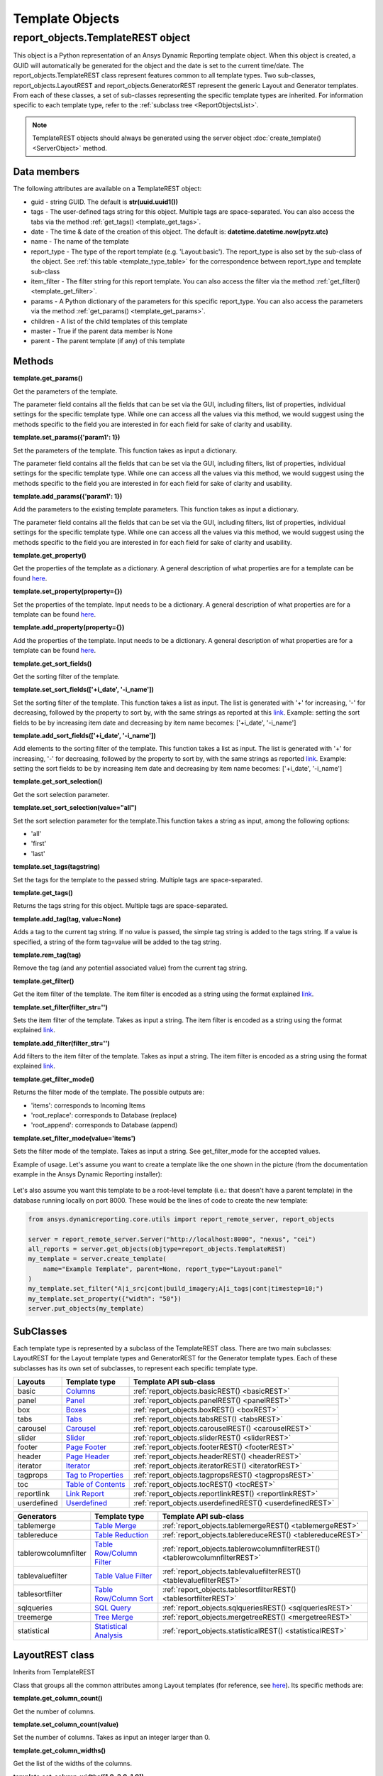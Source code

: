.. _TemplateREST:

Template Objects
================

.. _here: https://ansyshelp.ansys.com/public/account/secured?returnurl=Views/Secured/corp/v252/en/adr_ug/adr_ug_layout_templates.html

.. _link: https://ansyshelp.ansys.com/public/account/secured?returnurl=Views/Secured/corp/v252/en/adr_ug/adr_ug_query_expressions.html

.. _Columns: https://ansyshelp.ansys.com/public/account/secured?returnurl=Views/Secured/corp/v252/en/adr_ug/adr_ug_layout_columns.html

.. _Panel: https://ansyshelp.ansys.com/public/account/secured?returnurl=Views/Secured/corp/v252/en/adr_ug/adr_ug_layout_panel.html

.. _Boxes: https://ansyshelp.ansys.com/public/account/secured?returnurl=Views/Secured/corp/v252/en/adr_ug/adr_ug_layout_boxes.html

.. _Tabs: https://ansyshelp.ansys.com/public/account/secured?returnurl=Views/Secured/corp/v252/en/adr_ug/adr_ug_layout_tabs.html

.. _Carousel: https://ansyshelp.ansys.com/public/account/secured?returnurl=Views/Secured/corp/v252/en/adr_ug/adr_ug_layout_carousel.html

.. _Slider: https://ansyshelp.ansys.com/public/account/secured?returnurl=Views/Secured/corp/v252/en/adr_ug/adr_ug_layout_slider.html

.. _Page Footer: https://ansyshelp.ansys.com/public/account/secured?returnurl=Views/Secured/corp/v252/en/adr_ug/adr_ug_layout_page_footer.html

.. _Page Header: https://ansyshelp.ansys.com/public/account/secured?returnurl=Views/Secured/corp/v252/en/adr_ug/adr_ug_layout_page_header.html

.. _Iterator: https://ansyshelp.ansys.com/public/account/secured?returnurl=Views/Secured/corp/v252/en/adr_ug/adr_ug_layout_iterator.html

.. _Tag to Properties: https://ansyshelp.ansys.com/public/account/secured?returnurl=Views/Secured/corp/v252/en/adr_ug/adr_ug_layout_tag_properties.html

.. _Table of Contents: https://ansyshelp.ansys.com/public/account/secured?returnurl=Views/Secured/corp/v252/en/adr_ug/adr_ug_layout_table_of_contents.html

.. _Link Report: https://ansyshelp.ansys.com/public/account/secured?returnurl=Views/Secured/corp/v252/en/adr_ug/adr_ug_layout_linked_report.html

.. _Table Merge: https://ansyshelp.ansys.com/public/account/secured?returnurl=Views/Secured/corp/v252/en/adr_ug/adr_ug_generator_table_merge.html

.. _Table Reduction: https://ansyshelp.ansys.com/public/account/secured?returnurl=Views/Secured/corp/v252/en/adr_ug/adr_ug_generator_table_reduction.html

.. _Table Row/Column Filter: https://ansyshelp.ansys.com/public/account/secured?returnurl=Views/Secured/corp/v252/en/adr_ug/adr_ug_generator_table_row_column_filter.html

.. _Table Value Filter: https://ansyshelp.ansys.com/public/account/secured?returnurl=Views/Secured/corp/v252/en/adr_ug/adr_ug_generator_table_value_filter.html

.. _Table Row/Column Sort: https://ansyshelp.ansys.com/public/account/secured?returnurl=Views/Secured/corp/v252/en/adr_ug/adr_ug_generator_table_row_column_sort.html

.. _SQL Query: https://ansyshelp.ansys.com/public/account/secured?returnurl=Views/Secured/corp/v252/en/adr_ug/adr_ug_generator_sql_query.html

.. _Tree Merge: https://ansyshelp.ansys.com/public/account/secured?returnurl=Views/Secured/corp/v252/en/adr_ug/adr_ug_generator_tree_merge.html

.. _Userdefined: https://ansyshelp.ansys.com/public/account/secured?returnurl=Views/Secured/corp/v252/en/adr_ug/adr_ug_layout_user_defined_block.html

.. _Generator templates: https://ansyshelp.ansys.com/public/account/secured?returnurl=Views/Secured/corp/v252/en/adr_ug/adr_ug_generator_templates.html

.. _Statistical Analysis: https://ansyshelp.ansys.com/public/account/secured?returnurl=Views/Secured/corp/v252/en/adr_ug/ad_ug_generator_statistical_analysis.html



report_objects.TemplateREST object
----------------------------------

This object is a Python representation of an Ansys
Dynamic Reporting template object. When
this object is created, a GUID will automatically be generated for the
object and the date is set to the current time/date. The
report_objects.TemplateREST class represent features common to all
template types. Two sub-classes, report_objects.LayoutREST and
report_objects.GeneratorREST represent the generic Layout and Generator
templates. From each of these classes, a set of sub-classes representing
the specific template types are inherited. For information specific to
each template type, refer to the :ref:`subclass tree <ReportObjectsList>`.

.. note::

    TemplateREST objects should always be generated using the
    server object :doc:`create_template() <ServerObject>` method.


Data members
^^^^^^^^^^^^

The following attributes are available on a TemplateREST object:

-  guid - string GUID. The default is **str(uuid.uuid1())**
-  tags - The user-defined tags string for this object. Multiple tags
   are space-separated. You can also access the tabs via the method
   :ref:`get_tags() <template_get_tags>`.
-  date - The time & date of the creation of this object. The default
   is: **datetime.datetime.now(pytz.utc)**
-  name - The name of the template
-  report_type - The type of the report template (e.g. 'Layout:basic').
   The report_type is also set by the sub-class of the object. See
   :ref:`this table <template_type_table>` for the
   correspondence between report_type and template sub-class
-  item_filter - The filter string for this report template. You can
   also access the filter via the method
   :ref:`get_filter() <template_get_filter>`.
-  params - A Python dictionary of the parameters for this specific
   report_type. You can also access the parameters via the method
   :ref:`get_params() <template_get_params>`.
-  children - A list of the child templates of this template
-  master - True if the parent data member is None
-  parent - The parent template (if any) of this template

Methods
^^^^^^^

.. _template_get_params:

**template.get_params()**

Get the parameters of the template.

The parameter field contains all the fields that can be set via the GUI,
including filters, list of properties, individual settings for the
specific template type. While one can access all the values via this
method, we would suggest using the methods specific to the field you are
interested in for each field for sake of clarity and usability.

**template.set_params({'param1': 1})**

Set the parameters of the template. This function takes as input a
dictionary.

The parameter field contains all the fields that can be set via the GUI,
including filters, list of properties, individual settings for the
specific template type. While one can access all the values via this
method, we would suggest using the methods specific to the field you are
interested in for each field for sake of clarity and usability.

**template.add_params({'param1': 1})**

Add the parameters to the existing template parameters. This function
takes as input a dictionary.

The parameter field contains all the fields that can be set via the GUI,
including filters, list of properties, individual settings for the
specific template type. While one can access all the values via this
method, we would suggest using the methods specific to the field you are
interested in for each field for sake of clarity and usability.

**template.get_property()**

Get the properties of the template as a dictionary. A general
description of what properties are for a template can be found
`here`_.

**template.set_property(property={})**

Set the properties of the template. Input needs to be a dictionary. A
general description of what properties are for a template can be found
`here`_.

**template.add_property(property={})**

Add the properties of the template. Input needs to be a dictionary. A
general description of what properties are for a template can be found
`here`_.

**template.get_sort_fields()**

Get the sorting filter of the template.

**template.set_sort_fields(['+i_date', '-i_name'])**

Set the sorting filter of the template. This function takes a list as
input. The list is generated with '+' for increasing, '-' for
decreasing, followed by the property to sort by, with the same strings
as reported at this `link`_. Example: setting the sort
fields to be by increasing item date and decreasing by item name
becomes: ['+i_date', '-i_name']

**template.add_sort_fields(['+i_date', '-i_name'])**

Add elements to the sorting filter of the template. This function takes
a list as input. The list is generated with '+' for increasing, '-' for
decreasing, followed by the property to sort by, with the same strings
as reported `link`_. Example: setting the sort
fields to be by increasing item date and decreasing by item name
becomes: ['+i_date', '-i_name']

**template.get_sort_selection()**

Get the sort selection parameter.

**template.set_sort_selection(value="all")**

Set the sort selection parameter for the template.This function takes a
string as input, among the following options:

-  'all'
-  'first'
-  'last'

**template.set_tags(tagstring)**

Set the tags for the template to the passed string. Multiple tags are
space-separated.

.. _template_get_tags:

**template.get_tags()**

Returns the tags string for this object. Multiple tags are
space-separated.

**template.add_tag(tag, value=None)**

Adds a tag to the current tag string. If no value is passed, the simple
tag string is added to the tags string. If a value is specified, a
string of the form tag=value will be added to the tag string.

**template.rem_tag(tag)**

Remove the tag (and any potential associated value) from the current tag
string.

.. _template_get_filter:

**template.get_filter()**

Get the item filter of the template. The item filter is encoded as a
string using the format explained `link`_.

**template.set_filter(filter_str='')**

Sets the item filter of the template. Takes as input a string. The item
filter is encoded as a string using the format explained
`link`_.

**template.add_filter(filter_str='')**

Add filters to the item filter of the template. Takes as input a string.
The item filter is encoded as a string using the format explained
`link`_.

**template.get_filter_mode()**

Returns the filter mode of the template. The possible outputs are:

-  'items': corresponds to Incoming Items
-  'root_replace': corresponds to Database (replace)
-  'root_append': corresponds to Database (append)

**template.set_filter_mode(value='items')**

Sets the filter mode of the template. Takes as input a string. See
get_filter_mode for the accepted values.

Example of usage. Let's assume you want to create a template like the
one shown in the picture (from the documentation example in the
Ansys Dynamic Reporting installer):

.. figure:: lib/NewItem306.png
   :alt: Image
   :align: center


Let's also assume you want this template to be a root-level template
(i.e.: that doesn't have a parent template) in the database running
locally on port 8000. These would be the lines of code to create the new
template:

.. code-block:: python

   from ansys.dynamicreporting.core.utils import report_remote_server, report_objects

   server = report_remote_server.Server("http://localhost:8000", "nexus", "cei")
   all_reports = server.get_objects(objtype=report_objects.TemplateREST)
   my_template = server.create_template(
       name="Example Template", parent=None, report_type="Layout:panel"
   )
   my_template.set_filter("A|i_src|cont|build_imagery;A|i_tags|cont|timestep=10;")
   my_template.set_property({"width": "50"})
   server.put_objects(my_template)


SubClasses
^^^^^^^^^^

Each template type is represented by a subclass of the TemplateREST
class. There are two main subclasses: LayoutREST for the Layout template
types and GeneratorREST for the Generator template types. Each of these
subclasses has its own set of subclasses, to represent each specific
template type.

.. _template_type_table:

======================= ============================= ========================================
**Layouts**             **Template type**             **Template API sub-class**
======================= ============================= ========================================
basic                   `Columns`_                    :ref:`report_objects.basicREST()
                                                      <basicREST>`

panel                   `Panel`_                      :ref:`report_objects.panelREST()
                                                      <panelREST>`

box                     `Boxes`_                      :ref:`report_objects.boxREST()
                                                      <boxREST>`

tabs                    `Tabs`_                       :ref:`report_objects.tabsREST()
                                                      <tabsREST>`

carousel                `Carousel`_                   :ref:`report_objects.carouselREST()
                                                      <carouselREST>`

slider                  `Slider`_                     :ref:`report_objects.sliderREST()
                                                      <sliderREST>`

footer                  `Page Footer`_                :ref:`report_objects.footerREST()
                                                      <footerREST>`

header                  `Page Header`_                :ref:`report_objects.headerREST()
                                                      <headerREST>`

iterator                `Iterator`_                   :ref:`report_objects.iteratorREST()
                                                      <iteratorREST>`

tagprops                `Tag to Properties`_          :ref:`report_objects.tagpropsREST()
                                                      <tagpropsREST>`

toc                     `Table of Contents`_          :ref:`report_objects.tocREST()
                                                      <tocREST>`

reportlink              `Link Report`_                :ref:`report_objects.reportlinkREST()
                                                      <reportlinkREST>`

userdefined             `Userdefined`_                :ref:`report_objects.userdefinedREST()
                                                      <userdefinedREST>`
======================= ============================= ========================================

======================= ============================= ========================================
**Generators**          **Template type**             **Template API sub-class**
======================= ============================= ========================================
tablemerge              `Table Merge`_                :ref:`report_objects.tablemergeREST()
                                                      <tablemergeREST>`

tablereduce             `Table Reduction`_            :ref:`report_objects.tablereduceREST()
                                                      <tablereduceREST>`

tablerowcolumnfilter    `Table Row/Column Filter`_    :ref:`report_objects.tablerowcolumnfilterREST()
                                                      <tablerowcolumnfilterREST>`

tablevaluefilter        `Table Value Filter`_         :ref:`report_objects.tablevaluefilterREST()
                                                      <tablevaluefilterREST>`

tablesortfilter         `Table Row/Column Sort`_      :ref:`report_objects.tablesortfilterREST()
                                                      <tablesortfilterREST>`

sqlqueries              `SQL Query`_                  :ref:`report_objects.sqlqueriesREST()
                                                      <sqlqueriesREST>`

treemerge               `Tree Merge`_                 :ref:`report_objects.mergetreeREST()
                                                      <mergetreeREST>`

statistical             `Statistical Analysis`_       :ref:`report_objects.statisticalREST()
                                                      <statisticalREST>`
======================= ============================= ========================================


.. _LayoutREST:

LayoutREST class
^^^^^^^^^^^^^^^^

Inherits from TemplateREST

Class that groups all the common attributes among Layout templates
(for reference, see `here`_). Its specific methods are:

**template.get_column_count()**

Get the number of columns.

**template.set_column_count(value)**

Set the number of columns. Takes as input an integer larger than 0.

**template.get_column_widths()**

Get the list of the widths of the columns.

**template.set_column_widths([1.0, 2.0, 1.0])**

Set the list of the widths of the columns. Takes as input an array where
each number represent the relative width of that column compared to the
other columns.

**template.get_transpose()**

Returns the Transpose columns/rows status of the template. It returns 0
for off, 1 for on. It supports only Layout: template types.

**template.set_transpose(value=0)**

Sets the Transpose columns/rows status of the template. value = 0 for
off, value = 1 for on. It supports only Layout: template types.

**template.get_skip()**

Returns the Skip if no input items status of the template. It returns 0
for off, 1 for on. It supports only Layout: template types.

**template.set_skip(value=0)**

Sets the Skip if no input items status of the template. value = 0
(default) for off, value = 1 for on. It supports only Layout: template
types.

**template.get_html()**

Returns the HTML of the template. It supports only Layout: template
types

**template.set_html(value=None)**

Sets the HTML of the template. Takes as input a string. It supports only
Layout: template types.

Example of usage. Let's assume you want to create a template like the
one shown in the picture (from the "Slider Example" template in the
documentation example in the Ansys Dynamic Reporting installer):

.. figure:: lib/NewItem307.png
   :alt: Image
   :align: center


Let's also assume you want this template to be a root-level template
(i.e.: that doesn't have a parent template) in the database running
locally on port 8000. These would be the lines of code to create the new
template:

.. code-block:: python

   from ansys.dynamicreporting.core.utils import report_remote_server, report_objects

   server = report_remote_server.Server("http://localhost:8000", "nexus", "cei")
   all_reports = server.get_objects(objtype=report_objects.TemplateREST)
   my_template = server.create_template(
       name="Slider Example", parent=None, report_type="Layout:panel"
   )
   my_template.set_column_count(2)
   my_template.set_column_widths([1.0, 1.0])
   * my_template.set_html("<h2>Example Slider Panels</h2>キャンペー")
   server.put_objects(my_template)


.. _GeneratorREST:

GeneratorREST class
^^^^^^^^^^^^^^^^^^^

Inherits from TemplateREST

Class that groups all the common attributes among
`Generator templates`_. Its specific methods are:

**template.get_generated_items()**

Get the Generated items flag. Returned values:

-  'replace': corresponds to Replace
-  'add': corresponds to Append

**template.set_generated_items(value)**

Get the Generated items flag. Takes as input a string. See
get_generated_items() for the acceptable strings.

**template.get_append_tags()**

Get the value for Append template tags to new items. Returned values are
True for toggled ON, False for toggled OFF

**template.set_append_tags(value=True)**

Get the value for Append template tags to new items. The input needs to
be a boolean: True / False


.. _basicREST:

basicREST object
^^^^^^^^^^^^^^^^

Inherits from TemplateREST, LayoutREST

Class that corresponds to the `Columns`_ Layout template
type. No specific methods.

.. _panelREST:

panelREST object
^^^^^^^^^^^^^^^^

Inherits from TemplateREST, LayoutREST

Class that corresponds to the `Panel`_ Layout template type.
Its specific methods are:

**template.get_panel_style()**

Get the style of the Panel. Possible returned values:

-  'panel': corresponds to Titled Panel
-  'callout-default': corresponds to Callout
-  'callout-danger': corresponds to Callout Error
-  'callout-warning': corresponds to Callout Warning
-  'callout-success': corresponds to Callout Success
-  'callout-info': corresponds to Callout Info

**template.set_panel_style(value='panel')**

Set the style of the Panel. Takes as input strings. For the acceptable
values, see get_panel_style()

**template.get_items_as_link()**

Get the Show items as link toggle. 0 corresponds to Off, 1 corresponds
to ON.

**template.set_items_as_link(value=0)**

Set the Show items as link toggle. Takes as input an integer. 0
corresponds to Off, 1 corresponds to ON.

.. _boxREST:

boxREST object
^^^^^^^^^^^^^^

Inherits from TemplateREST, LayoutREST

Class that corresponds to the `Boxes`_ Layout template type.
Its specific methods are:

**template.get_children_layout()**

Get the children layout. This method returns a dictionary where each
entry is a different child layout.

For each entry, the key corresponds to the guid of the child template.
The corresponding value is an array that gives::

   [ X, Y, Width, Height, Clip]


where Clip has the following values:

-  'self': corresponds to Clip: To self
-  'scroll': corresponds to Clip: Scroll
-  'none': corresponds to Clip: None

**template.set_child_position(guid=None, value=[0,0,10,10])**

Set the children layout: position and size. The method takes as input
the guid of the child template you want to modify, and an array of 4
integers that corresponds to [X, Y, Width, Height] that you want to
set.
Remember that if you are setting a new child template (not modifying
an existing one), you will manually need to set that this child
template has the current box template as the parent template. See the
example below for how to do it.

**template.set_child_clip(guid=None, clip='self')**

Set the children layout: clip parameter. The method takes as input the
guid of the child template you want to modify, and the clip type as a
string. Only the types enumerated in get_children_layout() are
acceptable values.
Remember that if you are setting the clip type for a new child
template (not modifying an existing one), you will manually need to
set that this child template has the current box template as the
parent template. See the example below for how to do it.

Example of usage. Let's assume you want to create a template like the
one shown in the picture (from the documentation example in the
Ansys Dynamic Reporting installer):

.. figure:: lib/NewItem305.png
   :alt: Image
   :align: center


Let's also assume you want this template to be a child template of the
template "Box report test" that already exists in in the database
running locally on port 8000. These would be the lines of code to create
the new template:

.. code-block:: python

   from ansys.dynamicreporting.core.utils import report_remote_server, report_objects

   server = report_remote_server.Server("http://localhost:8000", "nexus", "cei")
   all_reports = server.get_objects(objtype=report_objects.TemplateREST)
   my_parent = [x for x in all_reports if x.name == "Box reporttest"][0]
   my_template = server.create_template(
       name="Box Template", parent=my_parent, report_type="Layout:box"
   )

   first_box = [x for x in all_reports if x.name == "box_images"][0]
   my_template.set_child_position(guid=first_box.guid, value=[40, 39, 320, 240])
   first_box.parent = my_template.guid
   second_box = [x for x in all_reports if x.name == "box_movies"][0]
   my_template.set_child_position(guid=second_box.guid, value=[370, 39, 355, 241])
   my_template.set_child_clip(guid=second_box.guid, clip="scroll")
   second_box.parent = my_template.guid
   third_box = [x for x in all_reports if x.name == "box_plot"][0]

   my_template.set_child_position(guid=third_box.guid, value=[41, 288, 685, 210])
   my_template.set_child_clip(guid=third_box.guid, clip="none")
   third_box.parent = my_template.guid

   server.put_objects([first_box, second_box, third_box])
   server.put_objects(my_template)
   server.put_objects(my_parent)

.. _tabsREST:

tabsREST object
^^^^^^^^^^^^^^^

Inherits from TemplateREST, LayoutREST

Class that corresponds to the `Tabs`_ Layout template type. No
specific methods for this class.

.. _carouselREST:

carouselREST object
^^^^^^^^^^^^^^^^^^^

Inherits from TemplateREST, LayoutREST

Class that corresponds to the `Carousel`_ Layout template
type. Its specific methods are:

**template.get_animated()**

Get the Animated value. If the toggle is OFF (default), the method will
return 0. This means that the Carousel doesn't automatically change
displayed image, and the user needs to click to see the next item.

A non-zero integer value means the Carousel will automatically change
displayed image. The value represents how long each image is displayed
for in ms.

**template.set_animated(value=0)**

Set the Animated value. For an explanation of what this parameter
represents, see the get_animated() method above.

**template.get_slide_dots()**

Get the Include side dots value. If zero (default), the method returns
1.  If the number of side dots is larger than the number of items
displayed on the Carousel, a number of dots corresponding to the number
of items will be displayed. If the number of side dots is smaller than
the number of items displayed on the Carousel, it is ignored an no dots
are displayed.

**template.set_slide_dots(value=20)**

Set the Include side dots value. For an explanation of what this
parameter represents, see the get_side_dots() method above.

.. _sliderREST:

sliderREST object
^^^^^^^^^^^^^^^^^

Inherits from TemplateREST, LayoutREST

Class that corresponds to the `Slider`_ template
type. Its specific methods are:

**template.get_map_to_slider()**

Get the Selected tags and sort to map to sliders. This function returns
a list where each element corresponds to one tag and its sorting order.
The accepted sorted orders are:

-  'text_up': corresponds to Text sort up
-  'text_down': corresponds to Text sort down
-  'numeric_up': corresponds to Numeric sort up
-  'numeric_down': corresponds to Numeric sort down
-  'none': corresponds to No sorting
-  'natural_up': corresponds to Natural sort up
-  'natural_down': corresponds to Natural sort down
-  'none': corresponds to No sorting

An example of output of this function is: ['tag1|text_up',
'tag2|numeric_down', 'tag3|none'] where the slider is sorted by "tag1"
using the "Text sort up" sorting method, then by "tag2" using the
"Numeric sort down" method and finally by "tag3" using no sorting
method.

**template.set_map_to_slider(value=[])**

Set the Selected tags and sort to map to sliders. This function takes as
input a list where each element corresponds to one tag and its sorting
order. See function get_map_to_slider() for the accepted sorting order
values. The input for this function will have form:

['tag1|text_up', 'tag2|numeric_down', 'tag3|none']

**template.add_map_to_slider(value=[])**

Add new tags and sorting methods to the the Selected tags and sort to
map to sliders. This function takes as input a list where each element
corresponds to one tag and its sorting order. See function
get_map_to_slider() for the accepted sorting order values. The input for
this function will have form:

['tag1|text_up', 'tag2|numeric_down', 'tag3|none']

Example of usage. Let's assume you want to create a template like the
one shown in the picture (from the "Basic Slider" template in the
documentation example in the Ansys Dynamic Reporting installer):

.. figure:: lib/NewItem308.png
   :alt: Image
   :align: center


Let's also assume you want this template to be a child of the template
"Tabs" in the database running locally on port 8000. These would be the
lines of code to create the new template:

.. code-block:: python

   from ansys.dynamicreporting.core.utils import report_remote_server, report_objects

   server = report_remote_server.Server("http://localhost:8000", "nexus", "cei")
   all_reports = server.get_objects(objtype=report_objects.TemplateREST)
   my_parent = [x for x in all_reports if x.name == "Tabs"][0]
   my_template = server.create_template(
       name="Basic Slider", parent=my_parent, report_type="Layout:slider"
   )
   my_template.set_filter("A|s_app|cont|Imagery Session;")
   my_template.set_map_to_slider(
       ["timestep|numeric_up", "variable|text_up", "mode|text_down"]
   )
   server.put_objects(my_template)
   server.put_objects(my_parent)

.. _footerREST:

footerREST object
^^^^^^^^^^^^^^^^^

Inherits from TemplateREST, LayoutREST

Class that corresponds to the `Page Footer`_ Layout
template type. No specific methods.

.. _headerREST:

headerREST object
^^^^^^^^^^^^^^^^^

Inherits from TemplateREST, LayoutREST

Class that corresponds to the `Page Header`_ Layout
template type. No specific methods.

.. _iteratorREST:

iteratorREST object
^^^^^^^^^^^^^^^^^^^

Inherits from TemplateREST, LayoutREST

Class that corresponds to the `Iterator`_ template
type. Its specific methods are:

**template.get_iteration_tags()**

Get the values for Iteration tag and Secondary sorting tag. The values
are returned as element 0 and 1 of a list.

**template.set_iteration_tags(value = ['', ''])**

Set the values for Iteration tag and Secondary sorting tag. The input
values are given as element 0 and 1 of a list, and they need to be
strings

**template.get_sort_tag()**

Get the values for Sort items by tag and Reverse the sort as booleans.
The values are returned as element 0 and 1 of a list.

**template.set_sort_tag(value=[True, False])**

Set the values for Iteration tag and Secondary sorting tag. The values
are given as a list of booleans. Note that if you set the first element
to False, the second will automatically be set to False as well,
regardless of what the input is.

.. _tagpropsREST:

tagpropsREST object
^^^^^^^^^^^^^^^^^^^

Inherits from TemplateREST, LayoutREST

Class that corresponds to the `Tag to Properties`_
Layout template type. No specific methods.

.. _tocREST:

tocREST object
^^^^^^^^^^^^^^

Inherits from TemplateREST, LayoutREST

Class that corresponds to the `Table of Contents`_
Layout template type. Its specific methods are:

**template.get_toc()**

Get the values for Table of Contents, Figure List and Table List. Only
one option can be ON at any given time. The function will return a
string that corresponds to the option that is toggled on:

-  'toc': corresponds to Table of Contents option
-  'figure': corresponds to the Figure List option
-  'table': corresponds to the Table List option

If none of these option is ON (default when the template is created),
then the method will return None.

**template.set_toc(option='toc')**

Set the values for Table of Contents, Figure List and Table List. Only
one can be ON at any given time. Only the following values for option
are accepted:

-  'toc': toggles on the Table of Contents option
-  'figure': toggles on the Figure List option
-  'table': toggles on the Table List option

.. _reportlinkREST:

reportlinkREST object
^^^^^^^^^^^^^^^^^^^^^

Inherits from TemplateREST, LayoutREST

Class that corresponds to the `Link Report`_ Layout
template type. Its specific methods are:

**template.get_report_link()**

Get the guid of the linked report. If no linked report, it will return
None

**template.set_report_link(link=None)**

Set the guid of the linked report. It takes as input a valid guid. If
you want to set to link to no report, set the input to None

.. _userdefinedREST:

userdefinedREST object
^^^^^^^^^^^^^^^^^^^^^^

Inherits from TemplateREST, LayoutREST

Class that corresponds to the `Userdefined`_ Layout
template type. This template inserts a named div into the HTML output.
This div can be filled with any HTML the user would like.  By default,
the HTML content will be filled in with the ``TemplateREST.set_html()``
content (if any).  This content may be placed before or after any
child item/layout content.

Specific properties include:

**template.interactive_only: int**

If this property is set to a non-zero value (the default), then the
div will not be included when ADR is outputting PDF, PowerPoint or
Offline HTML.  If set to zero, it will be included in PDF and Offline
HTML output.

**template.before_children: int**

If this property is set to zero (the default), then any child content
is placed in the report before the div.  If set to a non-zero value, the
children will be placed in the report after the div.

**template.userdef_name: str**

This property is used to specify the value of the div ``adr_userdefined_template``
attribute.  The default value is ``unspecified``.

For example, if this property is set to ``"Hello"`` and the HTML is set
to ``<h1>Example</h1>`` the generated div will look like this:

.. code-block:: html

    <div adr_userdefined_template="Hello">
    <h1>Example</h1>
    </div>


.. _tablemergeREST:

tablemergeREST object
^^^^^^^^^^^^^^^^^^^^^

Inherits from TemplateREST, GeneratorREST

Class that corresponds to the `Table Merge Generator`
template type. Its specific methods are:

**template.get_merging_param()**

Get the value of Merging. Possible outputs are:

-  'row': corresponds to Rows
-  'column': corresponds to Columns

**template.set_merging_param(value='row')**

Set the value of Merging. Input needs to be a string: either "row" or
"column".

**template.get_table_name()**

Get the value of Resulting table name.

**template.set_table_name(value = '')**

Set the value of Resulting table name. Input should be a string.

**template.get_sources()**

Get the values of the Select source rows/columns. The output is a list
where each element is a different source. Each element has the following
form: 'row_name|merge_operation' where merge_operation can have one of
the following values:

-  'duplicate': corresponds to Allow Duplicates
-  'merge': corresponds to Combine Values
-  'rename_tag': corresponds to Rename Using Only Tag
-  'rename_nametag': corresponds to Rename With Name and Tag

**template.set_sources(value=[])**

Set the values of the Select source. The input needs to be a list where
each element is a different source, with the form explained in the
get_sources() method section.

**template.add_sources(value=[])**

Add some values to the Select source. The input needs to be a list where
each element is a different source, with the form explained in the
get_sources() method section.

**template.get_rename_tag()**

Get the value of the Tag to use when renaming field. Output will be a
string.

**template.set_rename_tag(value='')**

Set the value of the Tag to use when renaming field. Input should be a
string.

**template.get_rename_tag()**

Get the value of the Tag to use when renaming field. Output will be a
string.

**template.set_rename_tag(value='')**

Set the value of the Tag to use when renaming field. Input should be a
string.

**template.get_use_labels()**

Get the value of the toggle for Use row/column labels as row/column IDs.
Output is 0 for toggled OFF, 1 for toggled ON.

**template.set_use_labels(value=1)**

Set the value of the toggle for Use row/column labels as row/column IDs.
Input should be an integer: 0 for toggled OFF, 1 for toggled ON.

**template.get_use_ids()**

Get the value for the Row/Column to use as column/row IDs field.

**template.set_use_ids(value='')**

Set the value for the Row/Column to use as column/row IDs field. Input
should be a string. This method will not work if get_use_labels()
returns 1.

**template.get_id_selection()**

Get the value for the Row/Column ID selection. The possible outputs are:

-  'all': corresponds to All IDs
-  'intersect': corresponds to Only Common IDs
-  'select': corresponds to Select Specific IDs

**template.set_id_selection(value='all')**

Set the value for the Row/Column ID selection. Input should be a string
among the ones listed in the get_id_selection() method.

**template.get_ids()**

Get the value for the Select column/row IDs values. If the Column/Row ID
selection is not set to Select Specific IDs, it will return an empty
list. Otherwise, it will return a list where each element is an ID.

**template.set_ids(value=[])**

Set the value for the Select column/row IDs values. If the Column/Row ID
selection is not set to Select Specific IDs, the method will bail out.
The input is a list, where each element is an ID as an integer.

**template.add_ids(value=[])**

Add IDs to the Select column/row IDs values. If the Column/Row ID
selection is not set to Select Specific IDs, the method will bail out.
The input is a list, where each element is an ID as an integer.

**template.get_unknown_value()**

Get the value for Unknown value. It returns a string. Default is 'nan'.

**template.set_unknown_value(value='nan')**

Set the value for the Unknown value. Input needs to be a string.

**template.get_table_transpose()**

Get the value for Transpose results. Output is an integer: 0 for OFF, 1
for ON.

**template.set_table_transpose(value=0)**

Set the value for Transpose results. Input must be an integer: 0 for
OFF, 1 for ON.

**template.get_numeric_output()**

Get the value for Force numeric table output. Output is an integer: 0
for OFF, 1 for ON.

**template.set_numeric_output(value=0)**

Set the value for Force numeric table output. Input must be an integer:
0 for OFF, 1 for ON.

Example of usage. Let's assume you want to create a template like the
one shown in the picture (from the "Merged Table" template in the
documentation example in the Ansys Dynamic Reporting installer):

.. figure:: lib/NewItem309.png
   :alt: Image
   :align: center


Let's also assume you want this template to be a child of the template
"Columns" in the database running locally on port 8000. These would be
the lines of code to create the new template:

.. code-block:: python

   from ansys.dynamicreporting.core.utils import report_remote_server, report_objects

   server = report_remote_server.Server("http://localhost:8000", "nexus", "cei")
   all_reports = server.get_objects(objtype=report_objects.TemplateREST)
   my_parent = [x for x in all_reports if x.name == "Columns"][0]
   my_template = server.create_template(
       name="Merged Table", parent=my_parent, report_type="Generator:tablemerge"
   )
   my_template.set_generated_items("replace")
   my_template.set_table_name("Simple_test")
   my_template.set_sources(["temperature|rename_nametag", "Distance|merge"])
   my_template.set_rename_tag("\_index\_")
   my_template.set_use_labels(0)
   my_template.set_use_ids("Distance")
   server.put_objects(my_template)
   server.put_objects(my_parent)

.. _tablereduceREST:

tablereduceREST object
^^^^^^^^^^^^^^^^^^^^^^

Inherits from TemplateREST, GeneratorREST

Class that corresponds to the `Table Reduction`_
Generator template type. Its specific methods
are:

**template.get_reduce_param()**

Get the value of Reduce. Possible outputs are:

-  'row': corresponds to Rows
-  'column': corresponds to Columns

**template.set_reduce_param(value='row')**

Set the value of Reduce. Input needs to be a string: either "row" or
"column".

**template.get_table_name()**

Get the value of Resulting table name.

**template.set_table_name(value = 'output_table')**

Set the value of Resulting table name. Input should be a string.

**template.get_operations()**

Get the values for the Reduce operations as a list. Each element
corresponds to a different operation. Each element is a dictionary,
where the following keys are presented:

-  'source_rows': corresponds to the name(s) of the rows/columns used in
   the operation
-  'output_rows': corresponds to the Output row/column name
-  'output_rows_from_values': False (OFF) / True (ON) for the Use unique
   values from a column/row as column/row names
-  'output_column_select': corresponds to the "Select columns/rows"
   field
-  'output_columns': corresponds to the Column/Row name field
-  'output_columns_from_values': False (OFF) / True (ON) for the Use
   unique values from a column/row as a new columns/rows toggle
-  'operation': corresponds to the Operation field. Possible values:

   -  'min': Minimum
   -  'max': Maximum
   -  'count': Count
   -  'sum': Sum
   -  'diff': Difference
   -  'mean': Mean
   -  'stdev': Standard deviation
   -  'skew': Skew
   -  'kurtosis': Kurtosis

**template.delete_operation(name = [])**

Method to remove an entire Reduce operation. Takes as input a list with
the name(s) of the source rows/columns used in the operation. So for
example to delete the third Reduce operation from the following panel:

.. figure:: lib/NewItem293.png
   :alt: Image
   :align: center


use:

.. code-block:: python

   template.delete_source(name=["temperature", "pressure"])


To delete the first operation, use:

.. code-block:: python

   template.delete_source(name=["temperature"])
   template.add_operation(
       name=["\*"],
       unique=False,
       output_name="output row",
       existing=True,
       select_names="\*",
       operation="count",
   )


Add a new Reduce operation.

-  'name': corresponds to the name(s) of the rows/columns used in the
   operation. Input needs to be a list of strings
-  'unique': corresponds to the Use unique values from a column as row
   names toggle. False is OFF, True is ON
-  output_name: corresponds to the Output row/column name.
-  existing: corresponds to the Use existing columns/rows toggle. False
   if OFF, True is ON.
-  select_names. If existing is set to True, it is used for the Selected
   columns/rows field. If existing is set to False, this field is used
   for the Column/Row name.
-  operation: corresponds to the operation field. See get_operation()
   for the acceptable values.

For example to create the operation in the following widget:

.. figure:: lib/NewItem294.png
   :alt: Image
   :align: center


you would run:

.. code-block:: python

   template.add_operation(
       name=["temperature"],
       unique=True,
       output_name="MinTemp",
       existing=False,
       select_names="simulationA",
       operation="min",
   )
   template.get_table_transpose()


Get the value for Transpose results. Output is an integer: 0 for OFF, 1
for ON.

**template.set_table_transpose(value=0)**

Set the value for Transpose results. Input must be an integer: 0 for
OFF, 1 for ON.

**template.get_numeric_output()**

Get the value for Force numeric table output. Output is an integer: 0
for OFF, 1 for ON.

**template.set_numeric_output(value=0)**

Set the value for Force numeric table output. Input must be an integer:
0 for OFF, 1 for ON.

Example of usage. Let's assume you want to create a template like the
one shown in the picture (from the "ASCII reduce" template in the
documentation example in the Ansys Dynamic Reporting installer):

.. figure:: lib/NewItem310.png
   :alt: Image
   :align: center


Let's also assume you want this template to be a child of the template
"Merge reduce example" in the database running locally on port 8000.
These would be the lines of code to create the new template:

.. code-block:: python

   from ansys.dynamicreporting.core.utils import report_remote_server, report_objects

   server = report_remote_server.Server("http://localhost:8000", "nexus", "cei")
   all_reports = server.get_objects(objtype=report_objects.TemplateREST)
   my_parent = [x for x in all_reports if x.name == "Merge reduce example"][0]
   my_template = server.create_template(
       name="ASCII reduce", parent=my_parent, report_type="Generator:tablereduce"
   )
   my_template.set_generated_items("replace")
   my_template.delete_operation(name=["\*"])
   my_template.add_operation(
       name=["\*"],
       unique=True,
       output_name="User",
       existing=False,
       select_names="Version",
       operation="count",
   )
   my_template.add_operation(
       name=["\*"],
       unique=False,
       output_name="Totals",
       existing=False,
       select_names="Version",
       operation="count",
   )
   server.put_objects(my_template)
   server.put_objects(my_parent)

.. _tablerowcolumnfilterREST:

tablerowcolumnfilterREST object
^^^^^^^^^^^^^^^^^^^^^^^^^^^^^^^

Inherits from TemplateREST, GeneratorREST

Class that corresponds to the `Table Row/Column Filter`_
Generator template type. Its specific
methods are:

**template.get_table_name()**

Get the value of New table name.

**template.set_table_name(value = 'output_table')**

Set the value of New table name. Input should be a string.

**template.get_filter_rows()**

Get the value of Rows... The values are returned as a list of strings,
where each element corresponds to a row value.

**template.set_filter_rows(value=['\*'])**

Set the value of Rows... The input value needs to be a list of strings,
where each element corresponds to a different row value.

**template.add_filter_rows(value=['\*'])**

Add new values to the value of Rows... The input value needs to be a
list of strings, where each element corresponds to a different row
value.

**template.get_filter_columns()**

Get the value of Columns... The values are returned as a list of
strings, where each element corresponds to a column value.

**template.set_filter_columns(value=['\*'])**

Set the value of Columns... The input value needs to be a list of
strings, where each element corresponds to a different column value.

**template.add_filter_columns(value=['\*'])**

Add new values to the value of Columns... The input value needs to be a
list of strings, where each element corresponds to a different column
value.

**template.get_invert()**

Get the value of Select the rows/columns to remove. Returns 0 or False
if it is toggled OFF, 1 or True if it is toggled ON

**template.set_invert(value=False)**

Set the value of Select the rows/columns to remove. Set it to 0 or False
to toggle OFF, set to 1 or True to toggle ON

**template.get_sort()**

Get the value of Sort rows/columns by selection order. Returns 0 or
False if it is toggled OFF, 1 or True if it is toggled ON

**template.set_sort(value=False)**

Set the value of Sort rows/columns by selection order. Set it to 0 or
False to toggle OFF, set to 1 or True to toggle ON. This method works
only if the Select the rows/columns to remove is toggled OFF.

**template.get_table_transpose()**

Get the value of Transpose the output table. Returns 0 or False if it is
toggled OFF, 1 or True if it is toggled ON

**template.set_table_transpose(value=False)**

Set the value of Transpose the output table. Set it to 0 or False to
toggle OFF, set to 1 or True to toggle ON

Example of usage. Let's assume you want to create a template like the
one shown in the picture (from the "Filter" template in the
documentation example in the Ansys Dynamic Reporting installer):

.. figure:: lib/NewItem311.png
   :alt: Image
   :align: center


Let's also assume you want this template to be a child of the template
"RC Filter Generator" in the database running locally on port 8000.
These would be the lines of code to create the new template:

.. code-block:: python

   from ansys.dynamicreporting.core.utils import report_remote_server, report_objects

   server = report_remote_server.Server("http://localhost:8000", "nexus", "cei")
   all_reports = server.get_objects(objtype=report_objects.TemplateREST)
   my_parent = [x for x in all_reports if x.name == "RC Filter Generator"][0]
   my_template = server.create_template(
       name="Filter", parent=my_parent, report_type="Generator:tablerowcolumnfilter"
   )
   my_template.set_filter_rows(["0", "fuselage", "\*wing\*"])
   my_template.set_filter_columns(["1", "Tria3", "Tetra\*"])
   my_template.set_table_name("RC_Filtered_Table")
   server.put_objects(my_template)
   server.put_objects(my_parent)

.. _tablevaluefilterREST:

tablevaluefilterREST object
^^^^^^^^^^^^^^^^^^^^^^^^^^^

Inherits from TemplateREST, GeneratorREST

Class that corresponds to the `Table Value Filter`_
Generator template type. Its specific methods
are:

**template.get_table_name()**

Get the value of New table name.

**template.set_table_name(value = 'value filtered table')**

Set the value of New table name. Input should be a string.

**template.get_filter_by()**

Get the value of Filter by values in as a list. The first element is
'column' (default) or 'row'. The second element of the list of the
number of row/column set in the following field.

**template.set_filter_by(value = ['column', '0'])**

Set the value of Filter by values in as a list. The first element needs
to be 'column' or 'row'. The second element of the list of the number of
row/column set in the following field, and needs to be a string.

**template.get_filter_value()**

Get the value of Filter. Each different type of filter will return a
different type of output:

-  'Range of values': it returns a list of three elements. The first
   element is 'range'. The second and third are strings that represent
   the min. and max. of the range.
-  'Specific values': it returns a list of two elements. The first
   element is "specific". The second element is a list of strings. Each
   element in this second list is one entry in the Select specific
   values... field
-  'Upper % of values': it returns a list of two elements. The first
   element is "top_percent". The second element is a float that
   corresponds to the Upper percent of values field.
-  'Upper # of values': it returns a list of two elements. The first
   element is "top_count". The second element is an integer that
   corresponds to the Upper number of values field.
-  'Lower % of values': it returns a list of two elements. The first
   element is "bot_percent". The second element is a float that
   corresponds to the Lower percent of values field.
-  'Lower # of values': it returns a list of two elements. The first
   element is "bot_count". The second element is an integer that
   corresponds to the Lower number of values field.

**template.set_filter_value(value=['range', '', ''])**

Set the value of Filter. Each different type needs a different type of
input. See the description of get_filter_value() possible outputs to know the
details of the accepted formats.

**template.get_invert_filter()**

Get the value of Invert filter sense. Returns 0 or False if it is
toggled OFF, 1 or True if it is toggled ON

**template.set_invert_filter(value=False)**

Set the value of Invert filter sense. Set it to 0 or False to toggle
OFF, set to 1 or True to toggle ON

**template.get_values_as_dates()**

Get the value of Treat values as dates. Returns 0 or False if it is
toggled OFF, 1 or True if it is toggled ON

**template.set_values_as_dates(value=False)**

Set the value of Treat values as dates. Set it to 0 or False to toggle
OFF, set to 1 or True to toggle ON

Example of usage. Let's assume you want to create a template like the
one shown in the picture (from the documentation example in the
Ansys Dynamic Reporting installer):

.. figure:: lib/NewItem304.png
   :alt: Image
   :align: center


Let's also assume you want this template to be a child template of the
template "Value Filter Example" that already exists in in the database
running locally on port 800. These would be the lines of code to create
the new template:

.. code-block:: python

   from ansys.dynamicreporting.core.utils import report_remote_server, report_objects

   server = report_remote_server.Server("http://localhost:8000", "nexus", "cei")
   all_reports = server.get_objects(objtype=report_objects.TemplateREST)
   my_parent = [x for x in all_reports if x.name == "Value Filter Example"][0]
   my_template = server.create_template(
       name="Generator", parent=my_parent, report_type="Generator:tablevaluefilter"
   )
   my_template.set_sort_selection(value="first")
   my_template.set_table_name("ValueFilteredTable")
   my_template.set_filter_by(value=["row", "Quad4"])
   my_template.set_filter_value(value=["range", "100", ""])
   server.put_objects(my_template)
   server.put_objects(my_parent)

.. _tablesortfilterREST:

tablesortfilterREST object
^^^^^^^^^^^^^^^^^^^^^^^^^^

Inherits from TemplateREST, GeneratorREST

Class that corresponds to the `Table Row/Column Sort`_
Generator template type. Its specific methods
are:

**template.get_table_name()**

Get the value of New table name.

**template.set_table_name(value = 'value filtered table')**

Set the value of New table name. Input should be a string.

**template.get_sort_rows()**

Get the Select columns to sort rows by. This returns a list where each
element is a filter. Each elements start with '+' or '-' to indicate the
direction of the sort, and the string of the row name to sort by.

**template.set_sort_rows([])**

Set the Select columns to sort rows by. This function takes a list as
input. The list is generated with '+' for increasing, '-' for
decreasing, followed by the row to sort by. Example: setting the sort
fields to be by increasing row "temperature" and decreasing by row
"pressure" becomes: ['+temperature', '-pressure']

**template.add_sort_rows([])**

Add the Select columns to sort rows by. This function takes a list as
input. See set_sort_rows() for the description on how the list has to be
formatted.

**template.get_sort_columns()**

Get the Select rows to sort columns by. This returns a list where each
element is a filter. Each elements start with '+' or '-' to indicate the
direction of the sort, and the string of the column name to sort by.

**template.set_sort_columns([])**

Set the Select rows to sort columns by. This function takes a list as
input. See set_sort_rows() for the description on how the list has to be
formatted.

**template.add_sort_columns([])**

Add the Select rows to sort columns by. This function takes a list as
input. See set_sort_rows() for the description on how the list has to be
formatted.

Example of usage. Let's assume you want to create a template like the
one shown in the picture (from the "Sorted" template in the
documentation example in the Ansys Dynamic Reporting installer):

.. figure:: lib/NewItem312.png
   :alt: Image
   :align: center


.. figure:: lib/NewItem313.png
   :alt: Image
   :align: center


Let's also assume you want this template to be a child of the template
"RC Sort Filter Example" in the database running locally on port 8000.
These would be the lines of code to create the new template:

.. code-block:: python

   from ansys.dynamicreporting.core.utils import report_remote_server, report_objects

   server = report_remote_server.Server("http://localhost:8000", "nexus", "cei")
   all_reports = server.get_objects(objtype=report_objects.TemplateREST)
   my_parent = [x for x in all_reports if x.name == "RC Sort Filter Example"][0]
   my_template = server.create_template(
       name="Sorted", parent=my_parent, report_type="Generator:tablesortfilter"
   )
   my_template.set_sort_rows(["+User", "+Version", "+Date"])
   my_template.set_generated_items("replace")
   my_template.set_sort_columns(["+Labels"])
   server.put_objects(my_template)
   server.put_objects(my_parent)

.. _sqlqueriesREST:

sqlqueriesREST object
^^^^^^^^^^^^^^^^^^^^^

Inherits from TemplateREST, GeneratorREST

Class that corresponds to the `SQL Query`_ Generator
template type. Its specific methods are:

**template.get_db_type()**

Get the Database type. Possible outputs are: SQLite / PostgreSQL

**template.set_db_type(value='SQLite')**

Set the Database type. Input needs to be a string. Only two acceptable
values: 'SQLite' or 'PostgreSQL'

**template.get_sqlite_name()**

Get the SQLite filename.

**template.set_sqlite_name(value='')**

Set the SQLite filename. Input needs to be a string. The method will not
work if the Database type is set to PostgreSQL

**template.get_postgre()**

Get the PostgreSQL parameters. This method returns a dictionary with
five entries, corresponding to:

-  Database name:
-  Hostname:
-  Port:
-  Username:
-  Password:

**template.set_postgre(value = {'database'**: '',
'hostname':'localhost', 'port': '5432', 'username':'nexus',
'password':'cei'}\ **)**

Set the the PostgreSQL parameters. Input needs to be a dictionary with
the keys: 'database', 'hostname', 'port', 'username', 'password'. Note
that all keys are strings. See get_postgre() method for the description
of each element. The method will not work if the Database type is set to
SQLite

**template.get_query()**

Get theSQL query text: field.

**template.set_query(value='')**

Set theSQL query text: field. Input needs to be a string. Note that no
check on the validity of the SQL query itself is performed. It is up to
the user to make sure the query is properly formatted.

**template.validate()**

Validate the database. This method should be run after all the
parameters for the database connection have been set. The method
returns:

-  Boolean parameter: True is the database can be validated, False
   otherwise.
-  Error message: If the connection is validated, this will be an empty
   string. Otherwise, and error message with more details about the
   failure will be returned.

.. _mergetreeREST:

mergetreeREST object
^^^^^^^^^^^^^^^^^^^^

Inherits from TemplateREST, GeneratorREST

Class that corresponds to the `Tree Merge`_ Generator
template type. Its specific methods are:

**template.get_merge_rule()**

Get the row merging rule.

**template.set_merge_rule(value='all')**

Set the row merging rule. Legal values: 'all', 'common', 'first'

**template.get_match_rule()**

Get the rule for matching rows.

**template.set_match_rule(value='both')**

Set the rule for matching rows. Legal values: 'key', 'name', 'both'

**template.get_tree_name()**

Get the name that the generated tree will be given.

**template.set_tree_name(value='treemerge')**

Set the name that the generated tree will be given. Input needs to be a
string.

**template.get_fill_value()**

Get the value to be used to fill unknown cells.

**template.set_fill_value(value='')**

Set the value to be used to fill unknown cells. Input needs to be a
string.

**template.get_header_tag()**

Get the name of the tag (if any) to be used to generate an output tree
header.

**template.set_header_tag(value='')**

Set the name of the tag to be used to generate an output tree header.
Input needs to be a string. An empty string (the default) specifies that
no tree header be generated.

.. _statisticalREST:

statisticalREST object
^^^^^^^^^^^^^^^^^^^^^^

Inherits from TemplateREST, GeneratorREST

Class that corresponds to the Statistical Analysis Generator
template type. Its specific methods are:

**template.get_analysis_type()**

Get the type of statistical analysis

**Template.set_analysis_type(value=””)**

Set the type of statistical analysis.
Only “Linear Regression” is supported.

**Template.get_table_name()**

Get the name of the output table.

**Template.set_table_name(value=””)**

Set the name of the output table. Input must be a string.

**Template.get_tree_name()**

Get the name of the output tree with statistical parameters values.

**Template.set_tree_name(value=””)**

Set the name of the output tree with statistical parameters values.
Input must be a string.

**Template.set_predictor_variables(value)**

Set the predictor variables. The input needs to be a list,
with each element a list of length 3.
The elements of the sub-lists must be:

-	Type. Only “row” is currently supported.
-	Variable predictor name.
-	Output row name.

**Template.get_predictor_variables()**

Get the list of predictor variables.
Returns a list where each element is a sub-list of
3 elements (type, predictor name, output name)

**Template.set_response_variables(value=””)**

Set the response variables. Input must be a list of sub-lists,
each with two elements:

-	Response variable name
-	Output row name

**Template.get_response_variables()**

Get the response variable list. Each element is a sub-list
with two elements each.

**Template.set_analysis_params(value=””)**

Set the parameters for the statistical analysis.
Currently not supported.

**Template.get_analysis_params()**

Get the parameters for the statistical algorithm.
